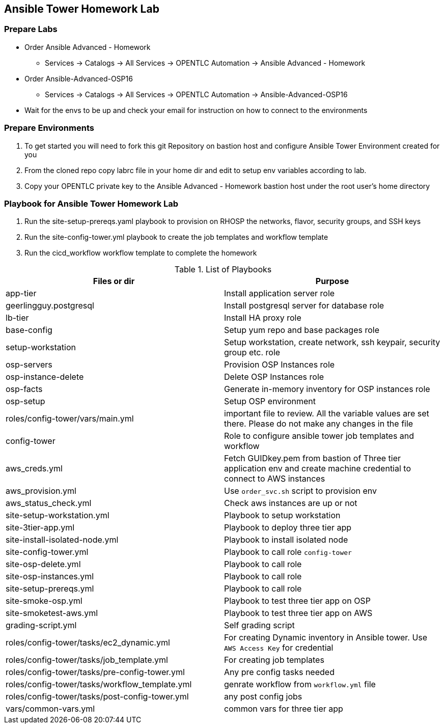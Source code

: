 == Ansible Tower Homework Lab

=== Prepare Labs

* Order Ansible Advanced - Homework
** Services -> Catalogs -> All Services -> OPENTLC Automation -> Ansible Advanced - Homework

* Order Ansible-Advanced-OSP16
** Services -> Catalogs -> All Services -> OPENTLC Automation -> Ansible-Advanced-OSP16

* Wait for the envs to be up and check your email for instruction on how to connect to the environments

=== Prepare Environments

. To get started you will need to fork this git Repository on bastion host and configure Ansible Tower Environment created for you

. From the cloned repo copy labrc file in your home dir and edit to setup env variables according to lab.

. Copy your OPENTLC private key to the Ansible Advanced - Homework bastion host under the root user’s home directory

=== Playbook for Ansible Tower Homework Lab

. Run the site-setup-prereqs.yaml playbook to provision on RHOSP the networks, flavor, security groups, and SSH keys

. Run the site-config-tower.yml playbook to create the job templates and workflow template

. Run the cicd_workflow workflow template to complete the homework

.List of Playbooks
[%header,cols=2*]
|===
| Files or dir | Purpose
| app-tier | Install application server role
| geerlingguy.postgresql | Install postgresql server for database role
| lb-tier  | Install HA proxy role
| base-config | Setup yum repo and base packages role
| setup-workstation | Setup workstation, create network, ssh keypair, security group etc. role 
| osp-servers | Provision OSP Instances role
| osp-instance-delete | Delete OSP Instances role
| osp-facts | Generate in-memory inventory for OSP instances role
| osp-setup | Setup OSP environment
| roles/config-tower/vars/main.yml | important file to review. All the variable values are set there. Please do not make any changes in the file
| config-tower | Role to configure ansible tower job templates and workflow
| aws_creds.yml | Fetch GUIDkey.pem from bastion of Three tier application env and create machine credential to connect to AWS instances
| aws_provision.yml | Use `order_svc.sh` script to provision env
| aws_status_check.yml | Check aws instances are up or not
| site-setup-workstation.yml | Playbook to setup workstation
| site-3tier-app.yml | Playbook to deploy three tier app
| site-install-isolated-node.yml | Playbook to install isolated node
| site-config-tower.yml | Playbook to call role `config-tower`
| site-osp-delete.yml | Playbook to call role
| site-osp-instances.yml | Playbook to call role
| site-setup-prereqs.yml | Playbook to call role
| site-smoke-osp.yml | Playbook to test three tier app on OSP
| site-smoketest-aws.yml | Playbook to test three tier app on AWS
| grading-script.yml | Self grading script
| roles/config-tower/tasks/ec2_dynamic.yml | For creating Dynamic inventory in Ansible tower. Use `AWS Access Key` for credential
| roles/config-tower/tasks/job_template.yml | For creating job templates
| roles/config-tower/tasks/pre-config-tower.yml | Any pre config tasks needed
| roles/config-tower/tasks/workflow_template.yml | genrate workflow from `workflow.yml` file
| roles/config-tower/tasks/post-config-tower.yml | any post config jobs
| vars/common-vars.yml | common vars for three tier app
|===
